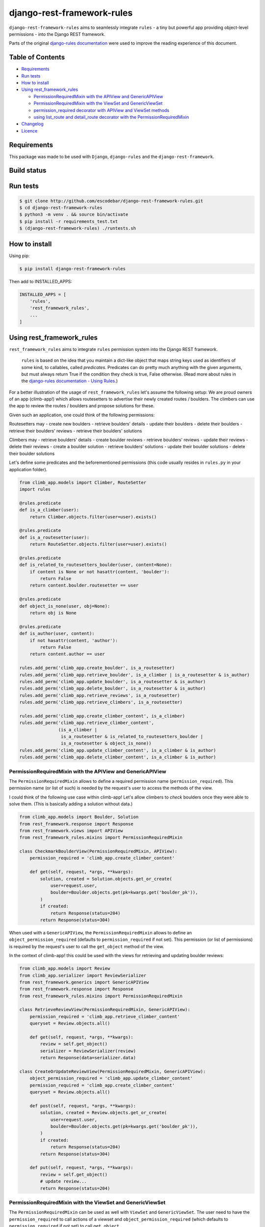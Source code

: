 django-rest-framework-rules
^^^^^^^^^^^^^^^^^^^^^^^^^^^

``django-rest-framework-rules`` aims to seamlessly integrate ``rules`` -  a tiny but powerful app providing object-level permissions - into the Django REST framework.

Parts of the original `django-rules documentation`_ were used to improve the reading experience of this document.

Table of Contents
=================

- `Requirements`_
- `Run tests`_
- `How to install`_
- `Using rest_framework_rules`_

  - `PermissionRequiredMixin with the APIView and GenericAPIView`_
  - `PermissionRequiredMixin with the ViewSet and GenericViewSet`_
  - `permission_required decorator with APIView and ViewSet methods`_
  - `using list_route and detail_route decorator with the PermissionRequiredMixin`_

- `Changelog`_
- `Licence`_

Requirements
============

This package was made to be used with ``Django``, ``django-rules`` and the ``django-rest-framework``.

Build status
============

.. image:: https://travis-ci.org/escodebar/django-rest-framework-rules.svg?branch=master

Run tests
=========

.. code:: bash

    $ git clone http://github.com/escodebar/django-rest-framework-rules.git
    $ cd django-rest-framework-rules
    $ python3 -m venv . && source bin/activate
    $ pip install -r requirements_test.txt
    $ (django-rest-framework-rules) ./runtests.sh

How to install
==============

Using pip:

.. code:: bash

    $ pip install django-rest-framework-rules
    
Then add to INSTALLED_APPS:

.. code:: python

    INSTALLED_APPS = [
        'rules',
        'rest_framework_rules',
        ...
    ]

Using rest_framework_rules
==========================

``rest_framework_rules`` aims to integrate ``rules`` permission system into the Django REST framework.

    ``rules`` is based on the idea that you maintain a dict-like object that maps string keys used as identifiers of some kind, to callables, called *predicates*.
    Predicates can do pretty much anything with the given arguments, but must always return True if the condition they check is true, False otherwise.
    (Read more about rules in the `django-rules documentation - Using Rules`_.)

For a better illustration of the usage of ``rest_framework_rules`` let's assume the following setup:
We are proud owners of an app (climb-app!) which allows routesetters to advertise their newly created routes / boulders.
The climbers can use the app to review the routes / boulders and propose solutions for these.

Given such an application, one could think of the following permissions:

Routesetters may
- create new boulders
- retrieve boulders' details
- update their boulders
- delete their boulders
- retrieve their boulders' reviews
- retrieve their boulders' solutions

Climbers may
- retrieve boulders' details
- create boulder reviews
- retrieve boulders' reviews
- update their reviews
- delete their reviews
- create a boulder solution
- retrieve boulders' solutions
- update their boulder solutions
- delete their boulder solutions

Let's define some predicates and the beforementioned permissions (this code usually resides in ``rules.py`` in your application folder).

.. code:: python

    from climb_app.models import Climber, RouteSetter
    import rules
    
    @rules.predicate
    def is_a_climber(user):
        return Climber.objects.filter(user=user).exists()

    @rules.predicate
    def is_a_routesetter(user):
        return RouteSetter.objects.filter(user=user).exists()

    @rules.predicate
    def is_related_to_routesetters_boulder(user, content=None):
        if content is None or not hasattr(content, 'boulder'):
            return False
        return content.boulder.routesetter == user

    @rules.predicate
    def object_is_none(user, obj=None):
        return obj is None

    @rules.predicate
    def is_author(user, content):
        if not hasattr(content, 'author'):
            return False
        return content.author == user

    rules.add_perm('climb_app.create_boulder', is_a_routesetter)
    rules.add_perm('climb_app.retrieve_boulder', is_a_climber | is_a_routesetter & is_author)
    rules.add_perm('climb_app.update_boulder', is_a_routesetter & is_author)
    rules.add_perm('climb_app.delete_boulder', is_a_routesetter & is_author)
    rules.add_perm('climb_app.retrieve_reviews', is_a_routesetter)
    rules.add_perm('climb_app.retrieve_climbers', is_a_routesetter)

    rules.add_perm('climb_app.create_climber_content', is_a_climber)
    rules.add_perm('climb_app.retrieve_climber_content',
                   (is_a_climber |
                    is_a_routesetter & is_related_to_routesetters_boulder |
                    is_a_routesetter & object_is_none))
    rules.add_perm('climb_app.update_climber_content', is_a_climber & is_author)
    rules.add_perm('climb_app.delete_climber_content', is_a_climber & is_author)

PermissionRequiredMixin with the APIView and GenericAPIView
-----------------------------------------------------------

The ``PermissionRequiredMixin`` allows to define a required permission name (``permission_required``).
This permission name (or list of such) is needed by the request's user to access the methods of the view.

I could think of the following use case within climb-app!
Let's allow climbers to *check* boulders once they were able to solve them.
(This is basically adding a solution without data.)

.. code:: python

    from climb_app.models import Boulder, Solution
    from rest_framework.response import Response
    from rest_framework.views import APIView
    from rest_framework_rules.mixins import PermissionRequiredMixin

    class CheckmarkBoulderView(PermissionRequiredMixin, APIView):
        permission_required = 'climb_app.create_climber_content'

        def get(self, request, *args, **kwargs):
            solution, created = Solution.objects.get_or_create(
                user=request.user,
                boulder=Boulder.objects.get(pk=kwargs.get('boulder_pk')),
            )
            if created:
                return Response(status=204)
            return Response(status=304)

When used with a ``GenericAPIView``, the ``PermissionRequiredMixin`` allows to define an ``object_permission_required`` (defaults to ``permission_required`` if not set).
This permission (or list of permissions) is required by the request's user to call the ``get_object`` method of the view.

In the context of climb-app! this could be used with the views for retrieving and updating boulder reviews:

.. code:: python

    from climb_app.models import Review
    from climb_app.serializer import ReviewSerializer
    from rest_framework.generics import GenericAPIView
    from rest_framework.response import Response
    from rest_framework_rules.mixins import PermissionRequiredMixin

    class RetrieveReviewView(PermissionRequiredMixin, GenericAPIView):
        permission_required = 'climb_app.retrieve_climber_content'
        queryset = Review.objects.all()

        def get(self, request, *args, **kwargs):
            review = self.get_object()
            serializer = ReviewSerializer(review)
            return Response(data=serializer.data)

    class CreateOrUpdateReviewView(PermissionRequiredMixin, GenericAPIView):
        object_permission_required = 'climb_app.update_climber_content'
        permission_required = 'climb_app.create_climber_content'
        queryset = Review.objects.all()

        def post(self, request, *args, **kwargs):
            solution, created = Review.objects.get_or_create(
                user=request.user,
                boulder=Boulder.objects.get(pk=kwargs.get('boulder_pk')),
            )
            if created:
                return Response(status=204)
            return Response(status=304)

        def put(self, request, *args, **kwargs):
            review = self.get_object()
            # update review...
            return Response(status=204)

PermissionRequiredMixin with the ViewSet and GenericViewSet
-----------------------------------------------------------

The ``PermissionRequiredMixin`` can be used as well with ``ViewSet`` and ``GenericViewSet``.
The user need to have the ``permission_required`` to call actions of a viewset and ``object_permission_required`` (which defaults to ``permission_required`` if not set) to call ``get_object``.

Let's use this in climb app! to allow routesetters to create, delete boulders and list the reviews of their boulders.

.. code:: python

    from climb_app.models import Boulder, Review
    from climb_app.serializers import BoulderSerializer, ReviewSerializer
    from rest_framework.response import Response
    from rest_framework.viewsets import GenericViewSet, ViewSet
    from rest_framework_rules.mixins import PermissionRequiredMixin

    class ReviewViewSet(PermissionRequiredMixin, ViewSet):
        permission_required = 'climb_app.retrieve_reviews'

        def list(self, request):
            queryset = Review.objects.filter(boulder__author=request.user)
            serializer = ReviewSerializer(queryset, many=True)
            return Response(serializer.data)

    class BoulderViewSet(PermissionRequiredMixin, GenericViewSet):
        object_permission_required = 'climb_app.delete_boulder'
        permission_required = 'climb_app.create_boulder'

        def create(self, request, *args, **kwargs):
            # create boulders...
            return Response(status=204)

        def destroy(self, request, *args, **kwargs):
            instance = self.get_object()
            instance.delete()
            return Response(status=204)

permission_required decorator with APIView and ViewSet methods
--------------------------------------------------------------

Permissions can be set using the ``permission_required`` decorator.
The required permission(s) is passed as first argument to the decorator.
The decorator also has an optional ``fn`` argument, which is either the context object itself or a callable returning the context object.
The arguments passed to the context object callable are the same as the ones of the decorated method.

.. code:: python

    from climb_app.models import Boulder, Solution
    from rest_framework.response import Response
    from rest_framework.views import APIView
    from rest_framework_rules.decorators import permission_required

    class CheckmarkBoulderView(APIView):

        @permission_required('climb_app.create_climber_content')
        def get(self, request, *args, **kwargs):
            solution, created = Solution.objects.get_or_create(
                user=request.user,
                boulder=Boulder.objects.get(pk=kwargs.get('boulder_pk')),
            )
            if created:
                return Response(status=204)
            return Response(status=304)


    class BoulderViewSet(ViewSet):

        @permission_required('climb_app.access_method')
        def create(self, request):
            # create boulder...
            return Response(status=204)

        @permission_required(
            'someapp.access_method',
            fn=lambda request, pk: Boulder.objects.get(pk=pk))
        def destroy(self, request, pk):
            boulder = Boulder.objects.get(pk=pk)
            boulder.delete()
            return Response(status=204)


using list_route and detail_route decorator with the PermissionRequiredMixin
----------------------------------------------------------------------------

``rest_framework`` provides the decorators ``list_route`` and ``detail_route`` to define custom routes in viewsets.
These can be used as well with ``django-rest-framework-rules`` under the condition, that the ``ViewSet`` is mixed with the ``PermissionRequiredMixin``.

Let's add some custom routes to the ``BoulderViewSet`` defined in climb-app! to allow routesetter to retrieve all reviews of a boulder and list all climbers which have solved the routesetter's boulders.

.. code:: python

    from rest_framework.decorators import list_route, detail_route
    from rest_framework.response import Response
    from rest_framework.viewsets import ViewSet
    from rest_framework_rules.mixins import PermissionRequiredMixin

    class BoulderViewSet(PermissionRequiredMixin, GenericViewSet):
        object_permission_required = 'climb_app.delete_boulder'
        permission_required = 'climb_app.create_boulder'

        def create(self, request, *args, **kwargs):
            # create boulders...
            return Response(status=204)

        def destroy(self, request, *args, **kwargs):
            instance = self.get_object()
            instance.delete()
            return Response(status=204)

        @detail_route(methods=['get'], permission_required='climb_app.retrieve_reviews')
        def reviews(self, request, pk):
            boulder = self.get_object()
            queryset = (Review.objects
                        .filter(boulder=boulder)
                        .order_by('created'))
            serializer = ReviewSerializer(queryset=queryset, many=True)
            return Response(serializer.data)

        @list_route(methods=['get'], permission_required='climb_app.retrieve_climbers')
        def climbers(self, request):
            queryset = Climber.objects.filter(solution__boulder__author=request.user).distinct()
            serializer = ClimberSerializer(queryset=queryset, many=True)
            return Response(serializer.data)

Changelog
=========

``v1.0.0`` - 2018/05/15
    - Dropped python 2.7 support.

``v0.1.1`` - 2017/11/17
    - Improve README and package setup.

``v0.1.0`` - 2017/11/13
    - Implemented PermissionRequiredMdddixin, permission_required decorator and the django rest framework integration tests.

``v0.0.1`` - 2017/10/30
    - Forked from https://github.com/dfunckt/django-rules


Licence
=======

``django-rest-framework-rules`` is distributed under the MIT licence.

Copyright (c) 2017 Pablo Escodebar

Permission is hereby granted, free of charge, to any person
obtaining a copy of this software and associated documentation
files (the "Software"), to deal in the Software without
restriction, including without limitation the rights to use,
copy, modify, merge, publish, distribute, sublicense, and/or sell
copies of the Software, and to permit persons to whom the
Software is furnished to do so, subject to the following
conditions:

The above copyright notice and this permission notice shall be
included in all copies or substantial portions of the Software.

THE SOFTWARE IS PROVIDED "AS IS", WITHOUT WARRANTY OF ANY KIND,
EXPRESS OR IMPLIED, INCLUDING BUT NOT LIMITED TO THE WARRANTIES
OF MERCHANTABILITY, FITNESS FOR A PARTICULAR PURPOSE AND
NONINFRINGEMENT. IN NO EVENT SHALL THE AUTHORS OR COPYRIGHT
HOLDERS BE LIABLE FOR ANY CLAIM, DAMAGES OR OTHER LIABILITY,
WHETHER IN AN ACTION OF CONTRACT, TORT OR OTHERWISE, ARISING
FROM, OUT OF OR IN CONNECTION WITH THE SOFTWARE OR THE USE OR
OTHER DEALINGS IN THE SOFTWARE.

.. _django-rules documentation: https://github.com/dfunckt/django-rules/blob/7688fdac68e7de6832f28f7b96ebf1f98f32f3c8/README.rst
.. _django-rules documentation - Using Rules: https://github.com/dfunckt/django-rules/blob/7688fdac68e7de6832f28f7b96ebf1f98f32f3c8/README.rst#using-rules

